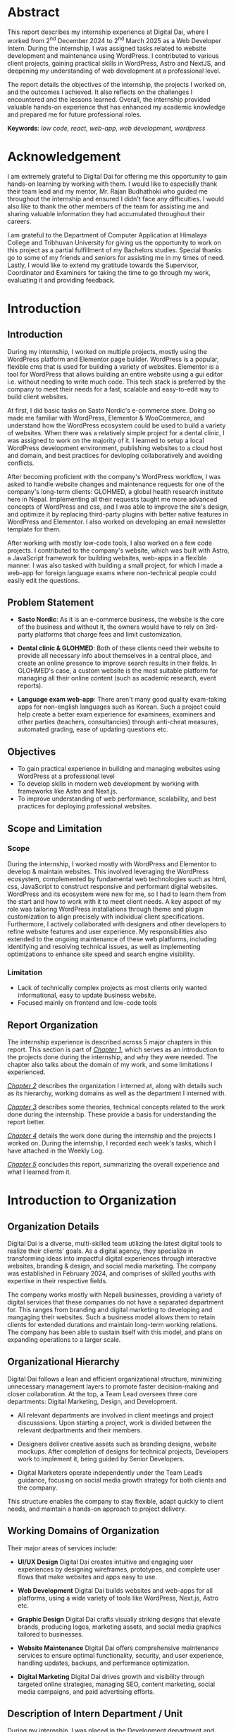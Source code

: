 :readme:
# required programs to export this to pdf:
# - emacs
#   + emacs plugins:
#   + 
# - latex (use miktex for minimal installation sizes)
#   + multiple latex packages (miktex should automatically ask to install missing ones)
# - inkscape (for handling svg images)
:end:
:LATEX_SETTINGS:
#+EXPORT_FILE_NAME: intern-report
#+BIBLIOGRAPHY: bibliography.bib
#+LATEX_HEADER: \pagenumbering{roman}
#+LATEX_HEADER: \graphicspath{{/home/sujal/programming/college-files/assets/images/}}
# +LATEX_HEADER: \graphicspath{{C:\\Users\\sujal\\programming\\college-files\\assets\\images\\}}

#+BIBLIOGRAPHY: bibliography.bib
#+OPTIONS: toc:nil tasks:nil
#+LATEX_HEADER: \author{Sujal Gurung 6-2-378-82-2020}
#+LATEX_HEADER: \date{\today}

#+LATEX_HEADER: \usepackage[margin=1in, left=1.25in]{geometry}
#+LATEX_HEADER: \usepackage{placeins}
#+LATEX_HEADER: \usepackage{setspace}
#+LATEX_HEADER: \usepackage{svg}

#+LaTeX_HEADER: \usepackage{appendix}

# acronyms
#+LATEX_HEADER: \usepackage[acronym]{glossaries}
#+LATEX_HEADER: \makeglossaries
#+LATEX_HEADER: \setglossarystyle{super}

#+LaTeX_HEADER: \usepackage{pdfpages}
#+LaTeX_HEADER: \usepackage{chngcntr}
#+LATEX_HEADER: \counterwithin{figure}{section}
#+LATEX_HEADER: \counterwithin{table}{section}

# for wrapping tables in weekly log
#+LATEX_HEADER: \usepackage{tabularx}
#+LATEX_HEADER: \usepackage{array}

#+LaTeX_CLASS: article
#+LaTeX_CLASS_OPTIONS: [12pt]
#+LATEX_HEADER: \AddToHook{cmd/section/before}{\clearpage}
#+LATEX_CLASS_OPTIONS: [a4paper]
#+LaTeX_HEADER: \usepackage{times}
# # these 3 are incorrect? use \onehalfspacing instead
# #+LaTeX_HEADER: \setstretch{1.5}
# #+LaTeX_HEADER: \usepackage[12pt]{moresize}
# #+LaTeX_HEADER: \AtBeginDocument{\fontsize{12}{15}\selectfont}
#+LATEX_HEADER: \onehalfspacing
#+LaTeX_HEADER: \usepackage{titlesec}
#+LaTeX_HEADER: \titleformat{\chapter}{\bfseries\fontsize{16}{18}\selectfont}{\thechapter}{1em}{}
#+LaTeX_HEADER: \titleformat{\section}{\bfseries\fontsize{14}{16}\selectfont}{\thesection}{1em}{}
#+LaTeX_HEADER: \titleformat{\subsection}{\bfseries\fontsize{12}{14}\selectfont}{\thesubsection}{1em}{}

#+LaTeX_HEADER: \usepackage{caption}
#+LaTeX_HEADER: \DeclareCaptionFormat{myformat}{\fontsize{12}{12}\selectfont#1#2#3}
#+LaTeX_HEADER: \captionsetup{format=myformat,justification=centering}
#+LaTeX_HEADER: \captionsetup[figure]{position=bottom}
#+LaTeX_HEADER: \captionsetup[table]{position=top}
:END:
:export-titlepage:
# !!!!!!!!!!!!            don't edit
\begin{large}

\makeatletter
\begin{titlepage}
\centering
\includegraphics[scale=0.5]{tu-logo-transparent}

\vfill

\textbf{\Large{Tribhuvan University \\Faculty of Humanities and Social Sciences\\}}
\vfill

\textbf{\Large{An Internship report on: \\Web Developer Intern\\at Digital Dai}}
\vfill

\textbf{Submitted to: \\Department of Computer Application, \\ Himalaya College of Engineering, \\Chyasal,Lalitpur}
\vfill

\textbf{\emph{In partial fulfillment of the requirements for the Bachelor's in Computer Application}}

\textbf{Submitted by:}\\\@author\\\@date\\
\vfill

Under the Supervision of
\textbf{\\Er. Himal Chand Thapa}

\makeatother
\end{titlepage}
\end{large}
\clearpage
:end:
:acronyms:
#+BEGIN_EXPORT latex
%% \newacronym{label}{abbreviation}{full form} 
\newacronym{html}{HTML}{Hyper Text Markup Language}
\newacronym{cms}{CMS}{Content Management System}
\newacronym{css}{CSS}{Cascading Style Sheets}
\newacronym{gui}{GUI}{Graphical User Interface}
\newacronym{http}{HTTP}{Hyper Text Transfer Protocol}
\newacronym{mvp}{MVP}{Minimum Viable Product}
\newacronym{php}{PHP}{Hypertext Preprocessor}
\newacronym{seo}{SEO}{Search Engine Optimization}
\newacronym{sql}{SQL}{Structured Query Language}


%% list of acronyms is created right before introduction
%%%% usage options:
% \acrlong{label}    
% \acrshort{label}
% \acrfull{label}   => prints both short & long form
#+END_EXPORT
:end:

#+LATEX: \includepdf[pages=-,pagecommand={}]{supervisor-letter.pdf}
* Abstract
:PROPERTIES:
:UNNUMBERED: t
:END:
This report describes my internship experience at Digital Dai, where I worked from 2^{nd} December 2024 to 2^{nd} March 2025 as a Web Developer Intern. During the internship, I was assigned tasks related to website development and maintenance using WordPress. I contributed to various client projects, gaining practical skills in WordPress, Astro and NextJS, and deepening my understanding of web development at a professional level.

The report details the objectives of the internship, the projects I worked on, and the outcomes I achieved. It also reflects on the challenges I encountered and the lessons learned. Overall, the internship provided valuable hands-on experience that has enhanced my academic knowledge and prepared me for future professional roles.

*Keywords*: /low code, react, web-app, web development, wordpress/

* Acknowledgement
:PROPERTIES:
:UNNUMBERED: t
:END:

I am extremely grateful to Digital Dai for offering me this opportunity to gain hands-on learning by working with them.
I would like to especially thank their team lead and my mentor, Mr. Rajan Budhathoki who guided me throughout the internship and ensured I didn't face any difficulties. I would also like to thank the other members of the team for assisting me and sharing valuable information they had accumulated throughout their careers. 

I am grateful to the Department of Computer Application at Himalaya College and Tribhuvan University for giving us the
opportunity to work on this project as a partial fulfillment of my Bachelors studies. Special thanks go to some of my friends
and seniors for assisting me in my times of need. Lastly, I would like to extend my gratitude towards the Supervisor,
Coordinator and Examiners for taking the time to go through my work, evaluating it and providing feedback.

#+begin_export latex
% \singlespacing  % use single space for lists here

\clearpage \tableofcontents \clearpage
\listoffigures
\listoftables
% \printglossaries   %% prints glossaries of all types
\printglossary[type=\acronymtype,title={List of Abbreviations}]

% \onehalfspacing  % back to 1.5 for remaining document
#+END_EXPORT

* Introduction
#+LATEX:\pagenumbering{arabic}
** Introduction
During my internship, I worked on multiple projects, mostly using the WordPress platform and Elementor page builder.
WordPress is a popular, flexible \acrfull{cms} that is used for building a variety of websites. Elementor is a tool for
WordPress that allows building an entire website using a \acrfull{gui} editor i.e. without needing to write much code.
This tech stack is preferred by the company to meet their needs for a fast, scalable and easy-to-edit way to build client
websites.

At first, I did basic tasks on Sasto Nordic's e-commerce store. Doing so made me familiar with WordPress, Elementor &
WooCommerce, and understand how the WordPress ecosystem could be used to build a variety of websites. When there was a
relatively simple project for a dental clinic, I was assigned to work on the majority of it. I learned to setup a local
WordPress development environment, publishing websites to a cloud host and domain, and best practices for devloping
collaboratively and avoiding conflicts.

After becoming proficient with the company's WordPress workflow, I was asked to handle website changes and maintenance
requests for one of the company's long-term clients: GLOHMED, a global health research institute here in Nepal.
Implementing all their requests taught me more advanced concepts of WordPress and \acrfull{css}, and I was able to improve
the site's design, and optimize it by replacing third-party plugins with better native features in WordPress and Elementor.
I also worked on developing an email newsletter template for them.

After working with mostly low-code tools, I also worked on a few code projects. I contributed to the company's website,
which was built with Astro, a JavaScript framework for building websites, web-apps in a flexible manner. I was also tasked 
with building a small project, for which I made a web-app for foreign language exams  where non-technical people could
easily edit the questions. 

** Problem Statement
+ *Sasto Nordic*: As it is an e-commerce business, the website is the core of the business and without it, the owners would
  have to rely on 3rd-party platforms that charge fees and limit customization.

+ *Dental clinic & GLOHMED*: Both of these clients need their website to provide all necessary info about themselves in a central place, and create an online presence to improve search results in their fields. In GLOHMED's case, a custom website
  is the most suitable platform for managing all their online content (such as academic research, event reports).

+ *Language exam web-app*: There aren't many good quality exam-taking apps for non-english languages such as Korean. Such a project could help create a better exam experience for examinees, examiners and other parties (teachers, consultancies) through anti-cheat measures, automated grading, ease of updating questions etc.

** Objectives
- To gain practical experience in building and managing websites using WordPress at a professional level
- To develop skills in modern web development by working with frameworks like Astro and Next.js.
- To improve understanding of web performance, scalability, and best practices for deploying professional websites.

** Scope and Limitation
*** Scope
During the internship, I worked mostly with WordPress and Elementor to develop & maintain websites.
This involved leveraging the WordPress ecosystem, complemented by fundamental web technologies such as \acrfull{html},
\acrfull{css}, JavaScript to construct responsive and performant digital websites.
WordPress and its ecosystem were new for me, so I had to learn them from the start and how to work with it to meet client
needs. A key aspect of my role was tailoring WordPress installations through theme and plugin customization to align
precisely with individual client specifications. Furthermore, I actively collaborated with designers and other developers
to refine website features and user experience. My responsibilities also extended to the ongoing maintenance of these web
platforms, including identifying and resolving technical issues, as well as implementing optimizations to enhance site
speed and search engine visibility.

*** Limitation
- Lack of technically complex projects as most clients only wanted informational, easy to update business website.
- Focused mainly on frontend and low-code tools

** Report Organization
# summary of each following chapter and its contents
The internship experience is described across 5 major chapters in this report.
This section is part of [[*Introduction][_Chapter 1_]], which serves as an introduction to the projects done during the internship, and why
they were needed. The chapter also talks about the domain of my work, and some limitations I experienced.

[[*Introduction to Organization][_Chapter 2_]] describes the organization I interned at, along with details such as its hierarchy, working domains as well as
the department I interned with.

[[*Background Study and Literature Review][_Chapter 3_]] describes some theories, technical concepts related to the work done during the internship. These provide a
basis for understanding the report better. 

[[*Internship Activities][_Chapter 4_]] details the work done during the internship and the projects I worked on. During the internship, I recorded
each week's tasks, which I have attached in the Weekly Log. 

[[*Conclusion and Learning Outcomes][_Chapter 5_]] concludes this report, summarizing the overall experience and what I learned from it. 

* Introduction to Organization
** Organization Details
Digital Dai is a diverse, multi-skilled team utilizing the latest digital tools to realize their clients' goals.
As a digital agency, they specialize in transforming ideas into impactful digital experiences through interactive websites,
branding & design, and social media marketing. The company was established in February 2024, and comprises of skilled youths with expertise in their respective fields.

The company works mostly with Nepali businesses, providing a variety of digital services that these companies do not have a
separated department for. This ranges from branding and digital marketing to developing and mangaging their websites. Such  
a business model allows them to retain clients for extended durations and maintain long-term working relations. The company
has been able to sustain itself with this model, and plans on expanding operations to a larger scale.

#+CAPTION: Company Logo
#+attr_latex: :height 120px
#+attr_org: :height 120px
[[file:img/logo.png]]

** Organizational Hierarchy
#+LATEX:\FloatBarrier
#+CAPTION: Company Structure
#+attr_latex: :width 0.7\textwidth
#+attr_org: :height 200px
[[file:img/org-structure.png]]

Digital Dai follows a lean and efficient organizational structure, minimizing unnecessary management layers to promote
faster decision-making and closer collaboration. At the top, a Team Lead oversees three core departments: Digital Marketing,
Design, and Development.

- All relevant departments are involved in client meetings and project discusssions. Upon starting a project, work is
  divided between the relevant dedpartments and their members. 

- Designers deliver creative assets such as branding designs, website mockups. After completion of designs for technical
  projects, Developers work to implement it, being guided by Senior Developers. 

- Digital Marketers operate independently under the Team Lead’s guidance, focusing on social media growth strategy for both 
  clients and the company.

This structure enables the company to stay flexible, adapt quickly to client needs, and maintain a hands-on approach to
project delivery. 

** Working Domains of Organization
Their major areas of services include:

- *UI/UX Design*
  Digital Dai creates intuitive and engaging user experiences by designing wireframes, prototypes, and complete user flows that make websites and apps easy to use.

- *Web Development*
  Digital Dai builds websites and web-apps for all platforms, using a wide variety of tools like WordPress, Next.js, Astro etc.

- *Graphic Design*
  Digital Dai crafts visually striking designs that elevate brands, producing logos, marketing assets, and social media graphics tailored to businesses.

- *Website Maintenance*
  Digital Dai offers comprehensive maintenance services to ensure optimal functionality, security, and user experience, handling updates, backups, and performance optimization.

- *Digital Marketing*
  Digital Dai drives growth and visibility through targeted online strategies, managing SEO, content marketing, social media campaigns, and paid advertising efforts.

** Description of Intern Department / Unit
During my internship, I was placed in the Development department and worked under the guidance of the existing developers.
This department handles the technical side of the business, from client projects to IT infrastructure for the company.
As such, I learned not only about working on client projects, but also various technical aspects of a business such as
collaborating with a team, project management, secure hosting & deployment etc.

* Background Study and Literature Review
** Background Study
During my internship period, I observed that the company preferred to use low-code development tools, especially WordPress
and Elementor for the majority of their client projects, which were informational websites for businesses. An introduction
to these tools and their benefits is given below.

*** Low-Code Development Tools
These platforms offer visual interfaces and pre-configured components that allow individuals with varying degrees of technical skill to develop applications and websites with reduced reliance on traditional coding practices. Advantages of low-code development include:
- accelerated development cycles,
- enhanced accessibility for non-technical people,
- cost efficiency

Some popular low-code development tools include:

- *Webflow*: A powerful platform that allows for the visual design and building of responsive websites without writing code. It offers extensive control over UI, animations, and interactions, and includes a built-in CMS.

- *Shopify*: Specifically designed for building e-commerce websites, offering a user-friendly interface for creating online stores, managing products, and processing payments.

- *Wix*: A popular website builder with a drag-and-drop interface and a wide range of templates suitable for various types of websites, including business sites, portfolios, and online stores.

  
*** WordPress
Originating as a blogging platform in 2003, WordPress has evolved into a versatile \acrfull{cms} capable of supporting a diverse range of web applications, including personal blogs, business websites, e-commerce platforms, and complex enterprise solutions.
A \acrshort{cms} is a software application that enables users to create, manage, and modify digital content—most commonly posts, media on websites—without needing to write code from scratch.
Wordpress' utility is significantly enhanced by its comprehensive ecosystem, which includes a wide selection of pre-designed and adaptable themes, a collection of plugins extending core functionalities, and a collaborative global community contributing to its open-source development and support.
The company preferred WordPress for developing most of their websites, as it allowed a familiar and easy way of managing
website content in a scalable way, as well as flexibility to develop a large variety of websites.

*** Elementor
Elementor is a widely adopted, drag-and-drop page builder plugin for WordPress. It allows low-code development on top of the WordPress ecosystem, enabling users to create visually engaging and highly functional websites without coding proficiency. Elementor includes an intuitive visual interface, an extensive library of widgets and templates, high customizability, and easy responsive design capabilities. It also offers many useful features in its free tier, providing a cost-effective way to build large websites quickly and intuitively. As such, the company choose Elementor for developing most of their
projects due to its low cost as well as being a simple tool to teach to new hires.

** Literature Review
# review of similar projects 
Low code tools are preferred by developers to speed up as well as simplify development. A 2023 study[cite:@low_code] found
that 81.8% of participants agreed that development with low code tools is faster and more agile. Neutral/disagree responses
came from practitioners with some knowledge about coding, arguing that "...similar apps can be done as fast with
traditional coding".

The same study showed that 63.6% of participants agreed such platforms provided cost-saving measures, and 91.9% said they
also reduced development complexity, allowing even "non-IT people to build low-code apps". Major concerns and drawbacks 
expressed by the participants include:

- lack of customizability
- vendor lock-in
- scalability

Conversely, a 2022 research study[cite:@dev_research] conducted among 193 developers showed that about 6% preferred to
start a project using low / no-code tools, with a majority citing the inflexibility of such systems for developing
unique, customizable systems or when dealing with a lack of clearly defined requirements.

Regardless, low code tools are highly preferred in situations where they are most useful / applicable. An  example
of this is a majority of websites that are informational in nature, or have commonly used features such as blogging,
account signups, ecommerce capabilities, payment processing etc. This covers a significant part of websites on the internet,
as evidenced by how WordPress powers around 521 million websites i.e. 43.5% of all websites on the internet, according to a report by WPZoom[cite:@wp_stats]. Meanwhile, a 2025 statistics report[cite:@cms_stats] showed that roughly 70% of active websites use an
existing \acrshort{cms} to simplify development and organize content. A majority of that is made up of WordPress sites,
with others like Wix, SquareSpace having been used. Such figures show that even experienced developers
choose low-code platforms to meet business needs within given time, budget constraints whenever they are applicable.

The majority of the projects at the company and the ones I worked on, were developed using WordPress, showcasing its
flexibility due to its customizable nature and a well-designed core CMS structure[cite:@wp_cms] for content management. 
However, WordPress wasn't suitable for some projects like the language testing web app I worked on, which relied heavily on
client-side logic. As such, WordPress and other low-code tools may or may not be the best choice for a project, depending
on whether the requirements can be met by the tool's features.

* Internship Activities
** Roles and Responsibilities
Overall, my responsibilities were as such: 

- Developing responsive websites using WordPress, HTML, CSS, and JavaScript to ensure optimal performance across devices.
- Customizing WordPress themes and plugins to meet specific client requirements.
- Collaborating with the design and content teams to improve website UI/UX and ensure seamless user experience.
- Performing website maintenance tasks, debugging issues, and optimizing site speed and SEO performance.

** Weekly log
# dec 2 to march 2

#+CAPTION: Weekly log
#+ATTR_LATEX: :environment longtable :align |p{0.22\textwidth}|p{0.73\textwidth}|
|--------------------+-------------------------------------------------------------------------------------------------------------------------------------------------------------------------------------------------------------------------------------------------------------------------------------------------------------------------------------------------|
| Week               | Remarks                                                                                                                                                                                                                                                                                                                                         |
|--------------------+-------------------------------------------------------------------------------------------------------------------------------------------------------------------------------------------------------------------------------------------------------------------------------------------------------------------------------------------------|
| 1 (Dec 02-Dec 06)  | I was introduced to the other team members, the company's workflow for handling client projects, and the current projects they had. I was given intermediate training on the major tools used there, namely git, WordPress, Elementor and Figma, and was tasked with familiarizing myself with them by implementing a basic design using WordPress. |
|--------------------+-------------------------------------------------------------------------------------------------------------------------------------------------------------------------------------------------------------------------------------------------------------------------------------------------------------------------------------------------|
| 2 (Dec 08-Dec 13)  | I was assigned basic tasks such as data entry, testing edge cases, and modifying templates for an ongoing ecommerce project. I gave frequent progress updates to my supervisor and the client.                                                                                                                                                  |
|--------------------+-------------------------------------------------------------------------------------------------------------------------------------------------------------------------------------------------------------------------------------------------------------------------------------------------------------------------------------------------|
| 3 (Dec 15-Dec 20)  | I attended client meetings for a new website development project to understand their requirements and how to implement them. I was involved in the entire planning and designing phase of the project and learned how large scale projects are started professionally.                                                                          |
|--------------------+-------------------------------------------------------------------------------------------------------------------------------------------------------------------------------------------------------------------------------------------------------------------------------------------------------------------------------------------------|
| 4 (Dec 22-Dec 27)  | As the project was simple, I was assigned to work on the homepage. By doing this, I learned to setup a local WordPress development environment, migrate it to a cloud host, as well as advanced WordPress features like custom post types, and archive templates.                                                                               |
|--------------------+-------------------------------------------------------------------------------------------------------------------------------------------------------------------------------------------------------------------------------------------------------------------------------------------------------------------------------------------------|
| 5 (Dec 29-Jan 03)  | I was asked to handle minor website maintenance requests for a long-term client. As per their requests, I modified existing templates, added new posts, and learned advanced CSS to implement some designs.                                                                                                                         |
|--------------------+-------------------------------------------------------------------------------------------------------------------------------------------------------------------------------------------------------------------------------------------------------------------------------------------------------------------------------------------------|
| 6 (Jan 05-Jan 10)  | The client wished to start an email newsletter. I was tasked to research email builders that would suit our needs and settled on Blocks. Doing so, I learned about how HTML, CSS must be used differently for emails than for websites, and quirks on different email clients.                                                                  |
|--------------------+-------------------------------------------------------------------------------------------------------------------------------------------------------------------------------------------------------------------------------------------------------------------------------------------------------------------------------------------------|
| 7 (Jan 12-Jan 17)  | While updating plugins, doing so broke functionality for the client's website. I was taught about WordPress maintenace practices such as restoring backups, performing regular updates / security scans, reading plugin changelogs and fixing breaking changes, which I implemented practically on the website.                                 |
|--------------------+-------------------------------------------------------------------------------------------------------------------------------------------------------------------------------------------------------------------------------------------------------------------------------------------------------------------------------------------------|
| 8 (Jan 19-Jan 24)  | I was taught the basics of the Astro framework, used for the company's website. I was tasked to go through and understand the code, and make small content updates followinging the existing git wokflow.                                                                                                                      |
|--------------------+-------------------------------------------------------------------------------------------------------------------------------------------------------------------------------------------------------------------------------------------------------------------------------------------------------------------------------------------------|
| 9 (Jan 26-Jan 31)  | I was taught how to make quick project prototypes using NextJS and SQLite / SQLite Cloud by building a sample project. I went through the documentation for these and researched to learn more.                                                                                                                                                 |
|--------------------+-------------------------------------------------------------------------------------------------------------------------------------------------------------------------------------------------------------------------------------------------------------------------------------------------------------------------------------------------|
| 10 (Feb 02-Feb 07) | For my last month, I was asked to come up with a small project idea and work on it alongside my website maintenance tasks. I decided to make a foreign language exam web-app that could be easily edited by non-technical people, and spent the week researching and planning.                                                           |
|--------------------+-------------------------------------------------------------------------------------------------------------------------------------------------------------------------------------------------------------------------------------------------------------------------------------------------------------------------------------------------|
| 11 (Feb 09-Feb 14) | I started developing a simple prototype with React and implementing question editing features from scratch. Due to issues and complexity, I switched to using the SurveyJS library instead.                                                                                                                                                     |
|--------------------+-------------------------------------------------------------------------------------------------------------------------------------------------------------------------------------------------------------------------------------------------------------------------------------------------------------------------------------------------|
| 12 (Feb 16-Feb 21) | After understanding how to use the library with React, I migrated the app to NextJS to implement server-side features. I also researched and debugged issues with encoding and displaying foreign languages.                                                                                                                                    |
|--------------------+-------------------------------------------------------------------------------------------------------------------------------------------------------------------------------------------------------------------------------------------------------------------------------------------------------------------------------------------------|
| 13 (Feb 23-Feb 28) | I made more changes to the project to get it to a demo stage, and presented it to the team. I got valuable feedback and praise for my work throughout the internship.                                                                                                                                                                           |
|--------------------+-------------------------------------------------------------------------------------------------------------------------------------------------------------------------------------------------------------------------------------------------------------------------------------------------------------------------------------------------|

** Description of the Projects Involved During the Internship
*** Sasto Nordic's e-commerce store
Sasto Nordic was a unique startup selling Nepali products such as food, clothing items in the Danish market, namely
Denmark, Norway and Sweden. They focused on promoting and selling a wide range of Nepali grocery items to recreate
traditional dishes and celebrate Nepali culture. To help them in their mission to uplift Nepali
heritage, the company collaborated with them to develop an online e-commerce store as well as work together on any of
their digital needs.
I was given basic tasks for this project such as data entry, testing edge cases, and making simple template
modifications to familiarize me with WordPress, Elementor & WooCommerce as well as the company's WordPress workflow.

*** Tarkeshwar Dental's website
I participated in client meetings to understand client needs for a new website project and how to address them.
This early involvement in planning and design showed me how substantial projects are professionally started and planned.
The client needed a single page website to showcase information about their dental clinic, their services as well as
publish blog posts to provide information and improve \acrfull{seo}.
Due to its simple nature, I was asked to work on the majority of it to gain further proficiency.
I learned to setup a local WordPress development, deploy WordPress sites to the web, and learned collaborative development workflows to avoid conflicts.

*** GLOHMED
GLOHMED is a research organization in Nepal, committed to advancing clinical medicine and global health, with a long-term vision to improve quality of patient care and health outcomes in low-resource settings. They had been a long-term client,
with the company having provided various digital services, ranging from website maintenance to video editing and graphic design. Their website mainly focused on providing information about themselves, posting about research articles they had
published, as well as providing general updates about the organization.

After becoming proficient in WordPress, I was asked to handle website change requests for GLOHMED. Implementing all their
requests taught me more advanced concepts of WordPress and CSS, and I was able to improve the site's design, and optimize
it by replacing 3rd-party plugins with better native features in WordPress and Elementor. I was also asked to design an
easy to edit email newsletter template for them, so I researched the best ways to do so, learning about email builders
and how HTML needs to be used differently for emails than for websites.

*** Foreign language exam web app
During my final month, I was tasked to come up with a small project idea, and I deicded to make a web-app for foreign
language exams where non-technical people could easily edit the questions. I was taught how to make project prototypes
quickly using NextJS and SQLite as the tech stack, and as such, I decided to use them to build the project. I decided to
make it after hearing complaints from consultancies and examinees about how there wasn't a well-made app for organizing 
and taking tests for non-English languages like Korean. I leveraged the SurveyJS library for an existing way to create 
and edit question model sets in a visual editor, and incorporated it with NextJS to add future server-side features like
dynamic page templates for similar model sets, user account system, payment features etc.

I was able to make a small demo to showcase the potential for such an app using mock questions from Korean EPS language
tests, with a base to further improve it. The demo included the following features:

- Allow admins / exam instructors to easily create question sets through SurveyJS
- Show a list of available question sets to users
- Start timed MCQ test with reading & listening questions
- Automatically grade answers & store test record in a Google Sheet and local database for easy access

* Conclusion and Learning Outcomes
** Conclusion
In summary, this internship involved active participation in the full lifecycle of real-world projects, primarily utilizing
the WordPress platform and associated low-code tools for client website development and maintenance. My contributions
ranged from initial client requirement analysis and project planning to hands-on implementation, deployment, and ongoing optimization. Additionally, I gained introductory experience with modern JavaScript frameworks for building more specialized web applications. Overall, it was a valuable experience to learn new things as well as solidify previously learned
web-development concepts. As such, I am grateful to have completed this internship as part of my coursework.

** Learning Outcome
Through the course of this internship, I gained practical experience in using the WordPress ecosystem, including its 
\acrfull{php}-based core library, theme customization, and utilizing its plugins for building and maintaining client
websites. I developed proficiency in leveraging low-code tools like Elementor to rapidly build websites in a visual manner.
Furthermore, I acquired foundational knowledge in setting up local WordPress development environments, deploying websites
to live servers, and adhering to collaborative development practices. This hands-on engagement provided a tangible
understanding of the process involved in delivering web solutions for real-world clients. Additionally, my brief exposure
to modern JavaScript frameworks such as Astro and Next.js introduced me to alternative approaches for building
more custom, complex web applications.

* References 
:PROPERTIES:
:UNNUMBERED: t
:END:
#+cite_export: csl ~/.emacs.d/packages/apa.csl

# +LATEX: \setlength{\parindent}{0cm}
# justifies text?
#+LaTeX: \sloppy
#+PRINT_BIBLIOGRAPHY:
* Apendix
:PROPERTIES:
:UNNUMBERED: t
:END:
#+LaTeX: \appendix
#+LaTeX: \renewcommand{\thefigure}{\arabic{figure}}
#+LaTeX: \setcounter{figure}{0}

# images are placed here differently to exclude from showing in list of figures & set caption format
** Appendix A: Sasto Nordic's Ecommerce Store
#+LaTeX: \begin{figure}[htbp]
#+LaTeX: \centering
#+LaTeX: \includegraphics[width=0.8\textwidth]{img/nordic1.png}
#+LaTeX: \caption*{Figure A.1: Sasto Nordic's Website}
#+LaTeX: \end{figure}

#+LaTeX: \begin{figure}[htbp]
#+LaTeX: \centering
#+LaTeX: \includegraphics[width=0.8\textwidth]{img/nordic2.png}
#+LaTeX: \caption*{Figure A.2: Elementor Editor for Sasto Nordic's Website}
#+LaTeX: \end{figure}

#+LATEX:\FloatBarrier
#+latex:\pagebreak

** Appendix B: GLOHMED
#+LaTeX: \begin{figure}[htbp]
#+LaTeX: \centering
#+LaTeX: \includegraphics[width=0.8\textwidth]{img/glo.png}
#+LaTeX: \caption*{Figure B.1: Elementor Editor for GLOHMED's website}
#+LaTeX: \end{figure}

#+LaTeX: \begin{figure}[htbp]
#+LaTeX: \centering
#+LaTeX: \includegraphics[width=0.8\textwidth]{img/news.png}
#+LaTeX: \caption*{Figure B.2: Email newsletter Editor for GLOHMED}
#+LaTeX: \end{figure}

#+LATEX:\FloatBarrier
#+latex:\pagebreak
** Appendix C: Foreign language exam web-app
*** NextJS code to render a single survey / exam 
#+begin_src js
"use client"

import { Model } from "survey-core";
import { Survey } from "survey-react-ui";
import "survey-core/defaultV2.min.css";
import * as SurveyTheme from "survey-core/themes";
import json from "../SurveyModelJson";
import { useCallback } from "react";

import "./SurveyComponent.css";

function SurveyComponent() {
    const survey = new Model(json);
    survey.applyTheme(SurveyTheme.PlainLight);
	const examResult = {
		name: '',
		rollNum: '',
		testDate: '',
		correctCount: 0,
		incorrectCount: 0
	}

	const surveyCompleteHandler = useCallback((survey) => {

		examResult.name = survey.getQuestionByName('name').value;
		examResult.rollNum = survey.getQuestionByName('rollNum').value;
		const kathmanduOffset = 5.75 * 60 * 60 * 1000;  // Kathmandu is UTC+5:45
		const currentUtcDate = new Date();
		const kathmanduDate = new Date(currentUtcDate.getTime() + kathmanduOffset);

		examResult.testDate = kathmanduDate.toString();

		examResult.correctCount = survey.getCorrectAnswerCount();
		examResult.incorrectCount = survey.getInCorrectAnswerCount();

		fetch('/api/exam-results', {
			method: "POST",
			body: JSON.stringify(examResult),
			headers:{'content-type': 'application/json'},
		}).then();
	}, [survey, examResult]);
    survey.onComplete.add(surveyCompleteHandler);

	return (<Survey id="survey" model={survey} />);
}

export default SurveyComponent;
#+end_src
#+LaTeX: \begin{figure}[htbp]
#+LaTeX: \centering
#+LaTeX: \includegraphics[width=0.8\textwidth]{img/survey1.png}
#+LaTeX: \caption*{Figure C.1: SurveyJS Editor for the language exam web app}
#+LaTeX: \end{figure}

#+LaTeX: \begin{figure}[htbp]
#+LaTeX: \centering
#+LaTeX: \includegraphics[width=0.8\textwidth]{img/survey2.png}
#+LaTeX: \caption*{Figure C.2: Demo for the language exam web app}
#+LaTeX: \end{figure}

#+LATEX:\FloatBarrier
